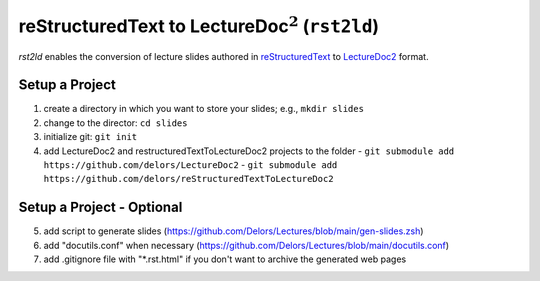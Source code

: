 reStructuredText to LectureDoc\ :math:`^2` (``rst2ld``)
========================================================

`rst2ld` enables the conversion of lecture slides authored in `reStructuredText <https://docutils.sourceforge.io/rst.html>`__ to `LectureDoc2 <https://github.com/Delors/LectureDoc2>`__ format.


Setup a Project
----------------------

1. create a directory in which you want to store your slides; e.g., ``mkdir slides``
2. change to the director: ``cd slides``
3. initialize git: ``git init``
4. add LectureDoc2 and restructuredTextToLectureDoc2 projects to the folder
   - ``git submodule add https://github.com/delors/LectureDoc2``
   - ``git submodule add https://github.com/delors/reStructuredTextToLectureDoc2``
 

Setup a Project - Optional
----------------------------

5. add script to generate slides (https://github.com/Delors/Lectures/blob/main/gen-slides.zsh)
6. add "docutils.conf" when necessary (https://github.com/Delors/Lectures/blob/main/docutils.conf)
7. add .gitignore file with "\*.rst.html" if you don't want to archive the generated web pages
